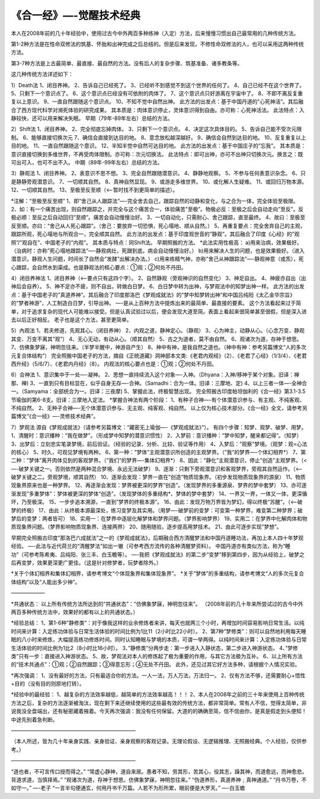 
==============================================================
《合一经》—-觉醒技术经典
==============================================================

本人在2008年前的几十年经验中，使用过古今中外两百多种练神（入定）方法，后来慢慢习惯出自己最常用的几种传统方法。

第1-2种方法是在性命双修法的筑基、怀胎和出神完成之后总结的。但是后来发现，不修性命双修法的人，也可以采用这两种传统方法。

第3-7种方法是上古最简单、最直接、最自然的方法。没有后人的复杂步骤、筑基准备、诸多教条等。

这几种传统方法详述如下：

1）Death法
1、闭目养神。
2、告诉自己已经死了。
3、已经听不到感觉不到这个世界的任何了。
4、自己已经不在这个世界了。
5、只剩下一个意识点了。
6、这个意识点已经没有可依附的肉体了。
7、这个意识点只好游离在宇宙中了。
8、不即不离反复重复以上意识。
9、一直自然跟随这个意识点。
10、不知不觉中自然出神。
此方法的出发点：基于中国丹道的”心死神活”。其后融合了西方现代科学对濒死体验的研究成果。
其本质是：肉体意识停止，灵体意识得到自由。亦可称：心死神活法。
此法特点：入静较快，还可以用来解决失眠。
早期（79年-89年左右）总结的方法。

2）Shift法
1、闭目养神。
2、完全彻底忘掉肉体。
3、只剩下一个意识点。
4、决定这次具体目的。
5、告诉自己能不受次元限制。
6、能够直接切换次元
7、确信会直接到达目的地。
8、意念放松越深越好。
9、确信会自然到达目的地。
10、反复重复以上目的地。
11、一直自然跟随这个意识。
12、半知半觉中自然可达目的地。
此方法的出发点：基于中国庄子的”忘我”。
其本质是：意识直接切换到多维世界，不再受肉体限制。亦可称：次元切换法。
此法特点：即可出神，亦可不出神只切换次元。换言之：既可出可入，也可不出不入。
中期（89年-99年左右）总结的方法。

3）静观法
1、闭目养神。
2、表意识不思不想。
3、完全自然跟随潜意识。
4、静静地观察。
5、不参与任何表意识杂念。
6、只是静静旁观潜意识。
7、一切顺其自然。
8、真神自然显现。
9、或游走多维世界。
10、或化解人生疑难。
11、或回归万物本源。
12、一切顺其自然。
13、至极至反至顺（<—-暂时找不到更简单的描述）。

*注解：”至极至反至顺”
1、即”舍己从人跟踪法”—-完全舍去自己，跟踪自然的动静和变化，与之合为一体，完全体验至极限。
2、如：有一个痛苦出现，则自然跟踪之，并完全与这个痛苦合一，体验痛苦”至极”。物极必反：至极之后会自动走向”至反”。反极必顺：至反之后自动回归”至顺”。痛苦会自动慢慢治好。
3、一切自动化，只需耐心、舍己跟踪，直至最终。
4、故曰：至极至反至顺。亦曰：“舍己从人死心跟踪”。（舍己：要放弃一切恐惧，死心塌地、顺从自然。）
5、再重复要点：完全舍弃自己的主观，跟踪所观，死心塌地与所观合一，完全顺其自然。
此方法的出发点：基于印度观世音的”静观”。其后融合了印度《心经》的”观照”/”观自在”、中国老子的”内观”。
其本质与特点：同Shift法。
早期照搬的方法。
*此法实用性极高：
a)用来治病，效果极好。（治病时：亦称”死心塌地跟踪法”—-静观病灶，死跟到底。病会自动慢慢治好。）
b)用来解决人生的问题，也是效果极好。（进入潜意识，静观人生问题，时间长了自然会”发酵”出解决办法。）
c)用来练精气神，亦称”舍己从神跟踪法”—-静观神意（或炁），死心跟踪，会自然水到渠成。也是静观法的核心要点：①观；②何处不丹田。

4）闭目养神法
1、闭目养神（<—-要点只有这四个字）。
2、自然静观（旁观神识的自然变化）
3、神足自出。
4、神疲亦自出（出神后会自养）。
5、神不足亦不疲，则不自出，转做白日梦。
6、白日梦中转为出神，与梦观法中的知梦出神一样。
此方法的出发点：基于中国老子的”真道养神”。其后融合了印度那洛巴《梦观成就法》的”梦中知梦转出神”和中国吕纯阳《太乙金华宗旨》的”梦者神游”，人工制造白日梦，引导出神。
—-是从上百种方法中提炼出来的最简单、最直接的要素。
这个方法看起来过于简单，对于追求复杂的现代人可能难以接受。但是认真试验过以后，便会发现大道至简。表面上看起来很简单甚至很假，但是深入进去以后正好相反。
老子也是这个方法，甚至更简单。

5）內观法
1、若夫修道，先观其心。（闭目养神）
2、内观之道，静神定心。（静观）
3、心为神主，动静从心。（心念万变、静观其变、万变不离其”观”）
4、无心无动，有动从心。（顺其自然）
5、古之为道者，莫不由自然。
6、观诸次为道，存神于想思。
7、仿佛象梦寐，神明忽往来。（半梦半醒中，神游自产生）
8、神中有神，是我自然之道也。（神中有神：参考另篇博文“人的多次元复合体结构”）
完全照搬中国老子的方法，摘自《正统道藏》洞神部本文类:《老君内观经》（2）、《老君了心经》（1/3/4）、《老君西升经》（5/6/7）、《老君内丹经》（8）。
内观法的核心要点也是：①观；②何处不丹田。

6）合神法
1、意识集中于一处—-凝神。
2、思想一直持续流入这个对象—-入神。（Dhyana：入神/移神于某个对象。旧译：禅那、禅)
3、一直到只有目标显在，似乎自身无存—-合神。（Samadhi：合为一体。旧译：三摩地、定)
4、以上三者一体—-全神合一。（Samyama：全部统合为一。旧译：三夜摩)
5、掌握此法，终极智慧出现。
完全照搬古印度帕坦伽利的《合一经》第3.1-3.5节瑜伽的第6-8支。旧译：三摩地入定法。
*掌握合神法有两个阶段：
1、有种子合神—-有个体潜意识参与、有主观、不纯客观、不纯自然。
2、无种子合神—-无个体潜意识参与、无主观、纯客观、纯自然。
以上仅为核心技术部分。《合一经》全文，请参考另篇博文“《合一经》—-灵修技术经典”。

7）梦观法
源自《梦观成就法》（请参考另篇博文：“藏密无上瑜伽—-《梦观成就法》”）。
有四个步骤：知梦、观梦、破梦、用梦。
1、清醒时：意识播种：”我在做梦”。（形成梦中知梦的潜意识惯性）
2、入梦前：意识播种：”梦中知梦，醒来都记得”。（知梦）
3、出梦后：立刻忠实笔录梦境，前后验证。（经验的记录、分析、比较、验证等作用）
4、入梦后：”观察”梦境。（观梦：观=心法的核心）
5、时久，可观见梦境有两种。
6、第一种：”梦体”主观潜意识所创造的主观梦界。（”我”的梦界—-个体幻相界*）
7、第二种：”梦体”离开肉体见到的客观梦界。（”我们”的梦界—-集体幻相界*）
8、因此：”静化”主观潜意识，停止”创造”主观梦界。（<—-破梦关键之一。否则依然是两种混合梦境、永远无法破梦）
9、逐渐：只剩下旁观潜意识和客观梦界，旁观其自然运作。（<—-破梦关键之二。旁观梦境，顺其自然）
10、逐渐会发现：梦界一直在”创造”物质现象界。（初步发现物质现象界的源泉）
11、物质现象界原来也是一种梦界。
12、再逐渐会发现：梦界被更深的梦界”创造”。（发现梦界的多重源泉、梦界的梦中套梦）
13、亦可逐渐发现”多重梦体”：梦体被更深的梦体“创造”。（发现梦体的多重结构*、梦体的梦中套梦）
14、一界又一界，一体又一体，更深循环，乃至极深。
15、一步步追本溯源，一直到”梦界的终极本源”。
16、由此：发现万物万界皆为梦幻，得以终极“苏醒”。（<—-破梦的终极）
17、由此：从终极本源最深处，练习变梦及其实用。（用梦—-破梦前的变梦：可变第一种梦界，难变第二种梦界；破梦后的变梦：两者皆可）
18、实用一：在梦界中逐层化解梦体和梦界问题。（梦界影响梦界）
19、实用二：在梦界中化解肉体和物质现象界问题。（梦界影响物质现象界、连接两界）
20、随用随验，逐步提高用梦技术。
21、由此可逐步实现”梦想”。

早期完全照搬古印度”那洛巴六成就法”之一的《梦观成就法》，后期融合西方清醒梦法和中国丹道睡功法，再加上本人四十年梦观经验。
—-此法与近代荷兰的“清醒梦法”如出一辙（可参考西方流传的各种清醒梦资料）。
中国丹道亦有类似方法，称为“睡功”（可参考陈希夷、吕纯阳、张三丰、白玉瞻等）。
—-我把《梦观成就法》的第二步“变梦”移到第四步，因为从经验上，破梦之后再变梦，效果更深更广更佳。（这是针对修梦者，玩梦者除外。）

*关于个体幻相界和集体幻相界，请参考博文“个体现象界和集体现象界”。
*关于”梦体”的多重结构，请参考博文“人的多次元复合体结构”以及“人能出多少神”。

——————–

*共通状态：
以上所有传统方法所达到的“共通状态”：“仿佛象梦寐，神明忽往来”。
（2008年前的几十年来所尝试过的古今中外两百多种传统方法中，效果好的都有以上的共通状态。）

*经验总结：
1、第1-6种”静修类”：对于像我这样的业余修炼者来讲，每天也就两三个小时，再增加时间容易影响日常生活。以纯时间来计算：入定练功体验与日常生活体验的时间比例为1比11（2小时比22小时）。
2、第7种”梦修类”：则可以自然地利用每天睡眠的八小时来修炼，大幅提高练功修炼时间。同时认知睡眠与梦境的本质，可谓一举两得。以纯时间来计算：入定练功体验与日常生活体验的时间比例为1比2（8小时比16小时）。
3、”静修类”分两步走：第一步进入入静状态，第二步进入神游状态。
4、”梦修类”只有一步：直接进入神游状态。
5、故，梦观法对本人的修炼起了极为重要的作用，与其它方法极为互补。
6、以上所有方法的“技术共通点”：①观；②自然跟踪；③得意忘形；④无处不丹田。
此外，还见过其它好方法多种，请根据个人情况实验。

*再次强调：
1、没有最好的方法，只有最适合你的方法。一人一法，万人万法，万法归一。
2、仅有方法不够，还需要耐心+悟性+目的（没有目的则原地打转）。

*经验中的最经验：
1、越复杂的方法效率越低，越简单的方法效率越高！！！
2、本人在2008年之前的三十年来使用上百种传统方法之后，复杂的方法逐渐被淘汰，现在剩下来还继续使用的这些最有效的传统方法，都非常简单。常有人不信，觉得太简单，非说我没全盘端出，还有秘密藏着掖着。今天再次强调：我没有任何保留。大道的的确确至简，信不信由你，是真是假走到头便知！中途先别着急判断。

————————————————————————

（本人所述，皆为几十年亲身实践、亲身验证、亲身观察的客观记录。无理论假设、无逻辑推理、无照搬经典。个人经验，仅供参考。）

————————————————————————

“道也者，不可言传口授而得之。”
“常虚心静神，道自来居。愚者不知，劳其形，苦其心，役其志，躁其神，而道愈远，而神愈悲。背道求道，当慎择焉。”
“观诸次为道，存神于想思。仿佛象梦寐，神明忽往来。”
“伪道养形，真道养神﹔真神通道。”
“丹书万卷，不如守一。”
—-老子
“一言半句便通玄，何用丹书千万篇。人若不为形所累，眼前便是大罗天。”
—-白玉蟾





